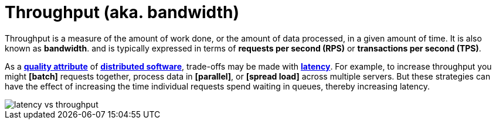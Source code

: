 = Throughput (aka. bandwidth)

// TODO: https://aws.amazon.com/compare/the-difference-between-throughput-and-latency/

Throughput is a measure of the amount of work done, or the amount of data processed, in a given amount of time. It is also known as *bandwidth*. and is typically expressed in terms of *requests per second (RPS)* or *transactions per second (TPS)*.

As a *link:./quality-attributes.adoc[quality attribute]* of *link:./distributed-system.adoc[distributed software]*, trade-offs may be made with *link:./latency.adoc[latency]*. For example, to increase throughput you might *[batch]* requests together, process data in *[parallel]*, or *[spread load]* across multiple servers. But these strategies can have the effect of increasing the time individual requests spend waiting in queues, thereby increasing latency.

image::./_/latency-vs-throughput.svg[]
